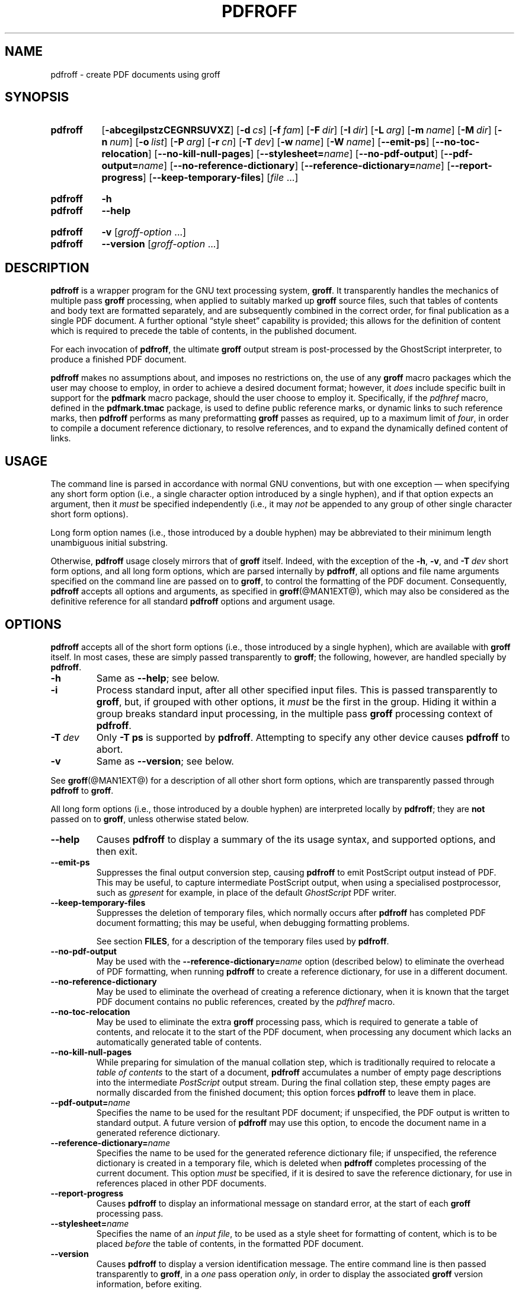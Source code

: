 .TH PDFROFF @MAN1EXT@ "@MDATE@" "groff @VERSION@"
.SH NAME
pdfroff \- create PDF documents using groff
.
.
.\" Save and disable compatibility mode (for, e.g., Solaris 10/11).
.do nr pdfroff_C \n[.C]
.cp 0
.
.
.\" pdfroff.1
.\" File position: <groff-source>/contrib/pdfmark/pdfroff.man
.
.\" ====================================================================
.\" Legal Terms
.\" ====================================================================
.\"
.\" Copyright (C) 2005-2018 Free Software Foundation, Inc.
.\"
.\" This file is part of groff, the GNU roff type-setting system.
.\"
.\" Permission is granted to copy, distribute and/or modify this
.\" document under the terms of the GNU Free Documentation License,
.\" Version 1.3 or any later version published by the Free Software
.\" Foundation; with no Invariant Sections, with no Front-Cover Texts,
.\" and with no Back-Cover Texts.
.\"
.\" A copy of the Free Documentation License is included as a file
.\" called FDL in the main directory of the groff source package.
.
.
.\" ====================================================================
.\" Local macro definitions
.
.hw pdfmark
.
.
.\" ====================================================================
.
.
.
.\" ====================================================================
.SH SYNOPSIS
.\" ====================================================================
.
.SY pdfroff
.OP \-abcegilpstzCEGNRSUVXZ
.OP \-d cs
.OP \-f fam
.OP \-F dir
.OP \-I dir
.OP \-L arg
.OP \-m name
.OP \-M dir
.OP \-n num
.OP \-o list
.OP \-P arg
.OP \-r cn
.OP \-T dev
.OP \-w name
.OP \-W name
.OP \-\-emit\-ps
.OP \-\-no\-toc\-relocation
.OP \-\-no-kill\-null\-pages
.RB [ \-\-stylesheet=\c
.IR name ]
.OP \-\-no\-pdf\-output
.RB [ \-\-pdf\-output=\c
.IR name ]
.OP \-\-no\-reference\-dictionary
.RB [ \-\-reference\-dictionary=\c
.IR  name ]
.OP \-\-report\-progress
.OP \-\-keep\-temporary\-files
.RI [ file
\&.\|.\|.\&]
.YS
.
.SY pdfroff
.B \-h
.SY pdfroff
.B \-\-help
.YS
.
.SY pdfroff
.B \-v
.RI [ groff-option
\&.\|.\|.\&]
.SY pdfroff
.B \-\-version
.RI [ groff-option
\&.\|.\|.\&]
.YS
.
.
.\" ====================================================================
.SH DESCRIPTION
.\" ====================================================================
.
.B pdfroff
is a wrapper program for the GNU text processing system,
.BR  groff .
.
It transparently handles the mechanics of multiple pass
.B groff
processing, when applied to suitably marked up
.B groff
source files,
such that tables of contents and body text are formatted separately,
and are subsequently combined in the correct order, for final publication
as a single PDF document.
.
A further optional
\*(lqstyle sheet\*(rq
capability is provided;
this allows for the definition of content which is required to precede the
table of contents, in the published document.
.
.P
For each invocation of
.BR pdfroff ,
the ultimate
.B groff
output stream is post-processed by the GhostScript interpreter,
to produce a finished PDF document.
.
.P
.B pdfroff
makes no assumptions about, and imposes no restrictions on, the use of
any
.B groff
macro packages which the user may choose to employ,
in order to achieve a desired document format;
however, it
.I does
include specific built in support for the
.B pdfmark
macro package, should the user choose to employ it.
.
Specifically, if the
.I pdfhref
macro, defined in the
.B pdfmark.tmac
package, is used to define public reference marks, or dynamic links to
such reference marks, then
.B pdfroff
performs as many preformatting
.B groff
passes as required, up to a maximum limit of
.IR four ,
in order to compile a document reference dictionary, to resolve
references, and to expand the dynamically defined content of links.
.
.
.\" ====================================================================
.SH USAGE
.\" ====================================================================
.
The command line is parsed in accordance with normal GNU conventions,
but with one exception \(em when specifying any short form option
(i.e., a single character option introduced by a single hyphen),
and if that option expects an argument, then it
.I must
be specified independently (i.e., it may
.I not
be appended to any group of other single character short form options).
.
.
.P
Long form option names (i.e., those introduced by a double hyphen) may
be abbreviated to their minimum length unambiguous initial substring.
.
.
.P
Otherwise,
.B pdfroff
usage closely mirrors that of
.B groff
itself.
.
Indeed, with the exception of the
.BR \-h ,
.BR \-v ,
and
.BI \-T \ dev
short form options, and all long form options, which are parsed
internally by
.BR pdfroff ,
all options and file name arguments specified on the command line are
passed on to
.BR groff ,
to control the formatting of the PDF document.
.
Consequently,
.B pdfroff
accepts all options and arguments, as specified in
.BR groff (@MAN1EXT@),
which may also be considered as the definitive reference for all standard
.B pdfroff
options and argument usage.
.
.
.\" ====================================================================
.SH OPTIONS
.\" ====================================================================
.
.B pdfroff
accepts all of the short form options (i.e., those introduced by a
single hyphen), which are available with
.B groff
itself.
.
In most cases, these are simply passed transparently to
.BR groff ;
the following, however, are handled specially by
.BR pdfroff .
.
.TP
.B \-h
Same as
.BR \-\-help ;
see below.
.
.TP
.B \-i
Process standard input, after all other specified input files.
.
This is passed transparently to
.BR groff ,
but, if grouped with other options, it
.I must
be the first in the group.
.
Hiding it within a group breaks standard input processing, in the
multiple pass
.B groff
processing context of
.BR pdfroff .
.
.TP
.BI \-T \ dev
Only
.B \-T\ ps
is supported by
.BR pdfroff .
.
Attempting to specify any other device causes
.B pdfroff
to abort.
.
.TP
.B \-v
Same as
.BR \-\-version ;
see below.
.
.
.P
See
.BR groff (@MAN1EXT@)
for a description of all other short form options, which are
transparently passed through
.B pdfroff
to
.BR groff .
.
.
.P
All long form options (i.e., those introduced by a double hyphen) are
interpreted locally by
.BR pdfroff ;
they are
.B not
passed on to
.BR groff ,
unless otherwise stated below.
.
.TP
.B \-\-help
Causes
.B pdfroff
to display a summary of the its usage syntax, and supported options,
and then exit.
.
.TP
.B \-\-emit\-ps
Suppresses the final output conversion step, causing
.B pdfroff
to emit PostScript output instead of PDF.
.
This may be useful, to capture intermediate PostScript output, when
using a specialised postprocessor, such as
.I gpresent
for example,
in place of the default
.I GhostScript
PDF writer.
.
.TP
.B \-\-keep\-temporary\-files
Suppresses the deletion of temporary files, which normally occurs
after
.B pdfroff
has completed PDF document formatting; this may be useful, when
debugging formatting problems.
.
.IP
See section
.BR FILES ,
for a description of the temporary files used by
.BR pdfroff .
.
.TP
.B \-\-no\-pdf\-output
May be used with the
.BI \%\-\-reference\-dictionary= name
option (described below) to eliminate the overhead of PDF formatting,
when running
.B pdfroff
to create a reference dictionary, for use in a different document.
.
.TP
.B \-\-no\-reference\-dictionary
May be used to eliminate the overhead of creating a reference dictionary,
when it is known that the target PDF document contains no public
references, created by the
.I pdfhref
macro.
.
.TP
.B \-\-no\-toc\-relocation
May be used to eliminate the extra
.B groff
processing pass,
which is required to generate a table of contents,
and relocate it to the start of the PDF document,
when processing any document which lacks an automatically
generated table of contents.
.
.TP
.B \-\-no\-kill\-null\-pages
While preparing for simulation of the manual collation step,
which is traditionally required to relocate a
.I "table of contents"
to the start of a document,
.B pdfroff
accumulates a number of empty page descriptions
into the intermediate
.I PostScript
output stream.
During the final collation step,
these empty pages are normally discarded from the finished document;
this option forces
.B pdfroff
to leave them in place.
.
.TP
.BI \-\-pdf\-output= name
Specifies the name to be used for the resultant PDF document;
if unspecified, the PDF output is written to standard output.
A future version of
.B pdfroff
may use this option,
to encode the document name in a generated reference dictionary.
.
.TP
.BI \-\-reference\-dictionary= name
Specifies the name to be used for the generated reference dictionary file;
if unspecified, the reference dictionary is created in a temporary file,
which is deleted when
.B pdfroff
completes processing of the current document.
.
This option
.I must
be specified, if it is desired to save the reference dictionary,
for use in references placed in other PDF documents.
.
.TP
.B \-\-report\-progress
Causes
.B pdfroff
to display an informational message on standard error,
at the start of each
.B groff
processing pass.
.
.TP
.BI \-\-stylesheet= name
Specifies the name of an
.IR "input file" ,
to be used as a style sheet for formatting of content,
which is to be placed
.I before
the table of contents,
in the formatted PDF document.
.
.TP
.B \-\-version
Causes
.B pdfroff
to display a version identification message.
.
The entire command line is then passed transparently to
.BR groff ,
in a
.I one
pass operation
.IR only ,
in order to display the associated
.B groff
version information, before exiting.
.
.
.\" ====================================================================
.SH ENVIRONMENT
.\" ====================================================================
.
The following environment variables may be set, and exported,
to modify the behaviour of
.BR pdfroff .
.
.TP
.I PDFROFF_COLLATE
Specifies the program to be used
for collation of the finished PDF document.
.
.IP
This collation step may be required to move
.I tables of contents
to the start of the finished PDF document,
when formatting with traditional macro packages,
which print them at the end.
.
However, users should not normally need to specify
.IR \%PDFROFF_COLLATE ,
(and indeed, are not encouraged to do so).  If unspecified,
.B pdfroff
uses
.BR sed (@MAN1EXT@)
by default,
which normally suffices.
.
.IP
If
.I \%PDFROFF_COLLATE
.I is
specified,
then it must act as a filter,
accepting a list of file name arguments,
and write its output to the
.I stdout
stream,
whence it is piped to the
.IR \%PDFROFF_POSTPROCESSOR_COMMAND ,
to produce the finished PDF output.
.
.IP
When specifying
.IR \%PDFROFF_COLLATE ,
it is normally necessary to also specify
.IR \%PDFROFF_KILL_NULL_PAGES .
.
.IP
.I \%PDFROFF_COLLATE
is ignored,
if
.B pdfroff
is invoked with the
.I \%\-\-no\-kill\-null\-pages
option.
.
.TP
.I PDFROFF_KILL_NULL_PAGES
Specifies options to be passed to the
.I \%PDFROFF_COLLATE
program.
.
.IP
It should not normally be necessary to specify
.IR \%PDFROFF_KILL_NULL_PAGES .
.
The internal default is a
.BR sed (@MAN1EXT@)
script,
which is intended to remove completely blank pages
from the collated output stream,
and which should be appropriate in most applications of
.BR pdfroff .
.
However,
if any alternative to
.BR sed (@MAN1EXT@)
is specified for
.IR \%PDFROFF_COLLATE ,
then it is likely that a corresponding alternative specification for
.I \%PDFROFF_KILL_NULL_PAGES
is required.
.
.IP
As in the case of
.IR \%PDFROFF_COLLATE ,
.I \%PDFROFF_KILL_NULL_PAGES
is ignored, if
.B pdfroff
is invoked with the
.I \%\-\-no\-kill\-null\-pages
option.
.
.TP
.I PDFROFF_POSTPROCESSOR_COMMAND
Specifies the command to be used for the final document conversion
from PostScript intermediate output to PDF.
.
It must behave as a filter,
writing its output to the
.I stdout
stream,
and must accept an arbitrary number of
.I files .\|.\|.\&
arguments,
with the special case of
.I \-
representing the
.I stdin
stream.
.
.IP
If unspecified,
.I \%PDFROFF_POSTPROCESSOR_COMMAND
defaults to
.
.RS 12n
.EX
gs \-dBATCH \-dQUIET \-dNOPAUSE \-dSAFER \-sDEVICE=pdfwrite \e
	\-sOutputFile=\-
.EE
.RE
.
.TP
.I GROFF_TMPDIR
Identifies the directory in which
.B pdfroff
should create temporary files.
.
If
.I \%GROFF_TMPDIR
is
.I not
specified, then the variables
.IR TMPDIR ,
.I TMP
and
.I TEMP
are considered in turn, as possible temporary file repositories.
If none of these are set, then temporary files are created
in the current directory.
.
.TP
.I GROFF_GHOSTSCRIPT_INTERPRETER
Specifies the program to be invoked, when
.B pdfroff
converts
.B groff
PostScript output to PDF.
.
If
.I \%PDFROFF_POSTPROCESSOR_COMMAND
is specified,
then the command name it specifies is
.I implicitly
assigned to
.IR \%GROFF_GHOSTSCRIPT_INTERPRETER ,
overriding any explicit setting specified in the environment.
.
If
.I \%GROFF_GHOSTSCRIPT_INTERPRETER
is not specified, then
.B pdfroff
searches the process
.IR PATH ,
looking for a program with any of the well known names
for the GhostScript interpreter;
if no GhostScript interpreter can be found,
.B pdfroff
aborts.
.
.TP
.I GROFF_AWK_INTERPRETER
Specifies the program to be invoked, when
.B pdfroff
is extracting reference dictionary entries from a
.B groff
intermediate message stream.
.
If
.I \%GROFF_AWK_INTERPRETER
is not specified, then
.B pdfroff
searches the process
.IR PATH ,
looking for any of the preferred programs, \[oq]gawk\[cq],
\[oq]mawk\[cq], \[oq]nawk\[cq], and \[oq]awk\[cq], in this order; if
none of these are found,
.B pdfroff
issues a warning message, and continue processing;
however, in this case, no reference dictionary is created.
.
.TP
.I OSTYPE
Typically defined automatically by the operating system,
.I \%OSTYPE
is used on Microsoft Win32/MS-DOS platforms
.IR only ,
to infer the default
.I \%PATH_SEPARATOR
character,
which is used when parsing the process
.I PATH
to search for external helper programs.
.
.TP
.I PATH_SEPARATOR
If set,
.I \%PATH_SEPARATOR
overrides the default separator character,
(\[oq]:\[cq] on POSIX/Unix systems,
inferred from
.I \%OSTYPE
on Microsoft Win32/MS-DOS),
which is used when parsing the process
.I PATH
to search for external helper programs.
.
.TP
.I SHOW_PROGRESS
If this is set to a non-empty value, then
.B pdfroff
always behaves as if the
.B \%\-\-report\-progress
option is specified, on the command line.
.
.
.\" ====================================================================
.SH FILES
.\" ====================================================================
.
Input and output files for
.B pdfroff
may be named according to any convention of the user's choice.
Typically, input files may be named according to the choice of the
principal formatting macro package, e.g.,
.IB file .ms
might be an input file for formatting using the
.B ms
macros
.RB ( s.tmac );
normally, the final output file should be named
.IB file .pdf\c
\&.
.
.
.P
Temporary files, created by
.BR pdfroff ,
are placed in the file system hierarchy,
in or below the directory specified by environment variables
(see section
.BR ENVIRONMENT ).
.
If
.BR mktemp (@MAN1EXT@)
is available,
it is invoked to create a private subdirectory of
the nominated temporary files directory,
(with subdirectory name derived from the template
.BR pdfroff-XXXXXXXXXX );
if this subdirectory is successfully created,
the temporary files will be placed within it,
otherwise they will be placed directly in the directory
nominated in the environment.
.P
All temporary files themselves
are named according to the convention
.BI pdf $$ .*\c
\&, where
.I $$
is the standard shell variable representing the process ID of the
.B pdfroff
process itself, and
.I *
represents any of the extensions used by
.B pdfroff
to identify the following temporary and intermediate files.
.
.TP
.BI pdf $$ .tmp
A scratch pad file,
used to capture reference data emitted by
.BR groff ,
during the
.I reference dictionary
compilation phase.
.
.TP
.BI pdf $$ .ref
The
.IR "reference dictionary" ,
as compiled in the last but one pass of the
.I reference dictionary
compilation phase;
(at the start of the first pass,
this file is created empty;
in successive passes,
it contains the
.I reference dictionary
entries,
as collected in the preceding pass).
.
.IP
If the
.BR \%\-\-reference\-dictionary =\c
.I name
option is specified,
this intermediate file becomes permanent,
and is named
.IR name ,
rather than
.BI pdf $$ .ref\c
\&.
.
.TP
.BI pdf $$ .cmp
Used to collect
.I reference dictionary
entries during the active pass of the
.I reference dictionary
compilation phase.
.
At the end of any pass,
when the content of
.BI pdf $$ .cmp
compares as identical to
.BI pdf $$ .ref\c
\&,
(or the corresponding file named by the
.BR \%\-\-reference\-dictionary =\c
.I name
option),
then
.I reference dictionary
compilation is terminated,
and the
.I document reference map
is appended to this intermediate file,
for inclusion in the final formatting passes.
.
.TP
.BI pdf $$ .tc
An intermediate
.I PostScript
file,
in which \[lq]Table of Contents\[rq] entries are collected,
to facilitate relocation before the body text,
on ultimate output to the
.I GhostScript
postprocessor.
.
.TP
.BI pdf $$ .ps
An intermediate
.I PostScript
file,
in which the body text is collected prior to ultimate output to the
.I GhostScript
postprocessor,
in the proper sequence,
.I after
.BI pdf $$ .tc\c
\&.
.
.
.\" ====================================================================
.SH AUTHORS
.\" ====================================================================
.B pdfroff
was written by
.MT keith.d.marshall@\:ntlworld.com
Keith Marshall
.ME .
.
.
.\" ====================================================================
.SH SEE ALSO
.\" ====================================================================
.
See
.BR groff (@MAN1EXT@)
for the definitive reference to document formatting with
.BR groff .
.
Since
.B pdfroff
provides a superset of all
.B groff
capabilities,
.BR groff (@MAN1EXT@)
may also be considered to be the definitive reference to all
.I standard
capabilities of
.BR pdfroff ,
with this document providing the reference to
.BR pdfroff 's
extended features.
.
.
.P
While
.B pdfroff
imposes neither any restriction on, nor any requirement for,
the use of any specific
.B groff
macro package, a number of supplied macro packages,
and in particular those associated with the package
.BR pdfmark.tmac ,
are best suited for use with
.B pdfroff
as the preferred formatter.
.
Detailed documentation on the use of these packages may be found,
in PDF format, in the reference guide
.BR "\*(lqPortable Document Format Publishing with GNU Troff\*(rq" ,
included in the installed documentation set as
.BR \%@PDFDOCDIR@/pdfmark.pdf .
.
.
.\" Restore compatibility mode (for, e.g., Solaris 10/11).
.cp \n[pdfroff_C]
.
.
.\" ====================================================================
.\" Local Variables:
.\" mode: nroff
.\" End:
.\" vim: filetype=groff:
